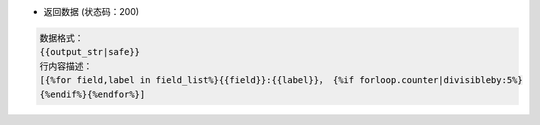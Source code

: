 * 返回数据 (状态码：200)

.. code-block:: json
	
	数据格式：
	{{output_str|safe}}
	行内容描述：
	[{%for field,label in field_list%}{{field}}:{{label}}， {%if forloop.counter|divisibleby:5%}
	{%endif%}{%endfor%}]
    